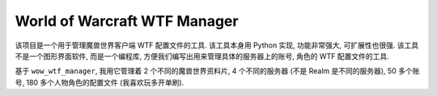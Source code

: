 World of Warcraft WTF Manager
==============================================================================
该项目是一个用于管理魔兽世界客户端 WTF 配置文件的工具. 该工具本身用 Python 实现, 功能非常强大, 可扩展性也很强. 该工具不是一个图形界面软件, 而是一个编程库, 方便我们编写出用来管理具体的服务器上的账号, 角色的 WTF 配置文件的工具.

基于 ``wow_wtf_manager``, 我用它管理着 2 个不同的魔兽世界资料片, 4 个不同的服务器 (不是 Realm 是不同的服务器), 50 多个账号, 180 多个人物角色的配置文件 (我喜欢玩多开单刷).
